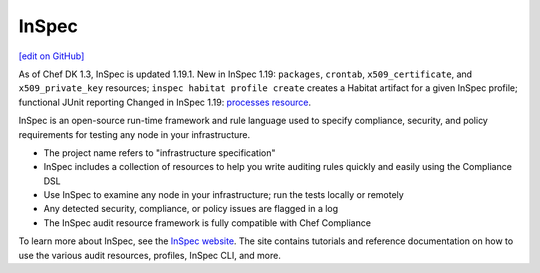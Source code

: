 =====================================================
InSpec
=====================================================
`[edit on GitHub] <https://github.com/chef/chef-web-docs/blob/master/chef_master/source/inspec.rst>`_

As of Chef DK 1.3, InSpec is updated 1.19.1.
New in InSpec 1.19: ``packages``, ``crontab``, ``x509_certificate``, and ``x509_private_key`` resources; ``inspec habitat profile create`` creates a Habitat artifact for a given InSpec profile; functional JUnit reporting
Changed in InSpec 1.19: `processes resource <http://inspec.io/docs/reference/resources/processes/>`_.

.. tag inspec_summary

InSpec is an open-source run-time framework and rule language used to specify compliance, security, and policy requirements for testing any node in your infrastructure.

* The project name refers to "infrastructure specification"
* InSpec includes a collection of resources to help you write auditing rules quickly and easily using the Compliance DSL
* Use InSpec to examine any node in your infrastructure; run the tests locally or remotely
* Any detected security, compliance, or policy issues are flagged in a log
* The InSpec audit resource framework is fully compatible with Chef Compliance

To learn more about InSpec, see the `InSpec website <http://inspec.io/>`__. The site contains tutorials and reference documentation on how to use the various audit resources, profiles, InSpec CLI, and more.

.. end_tag
